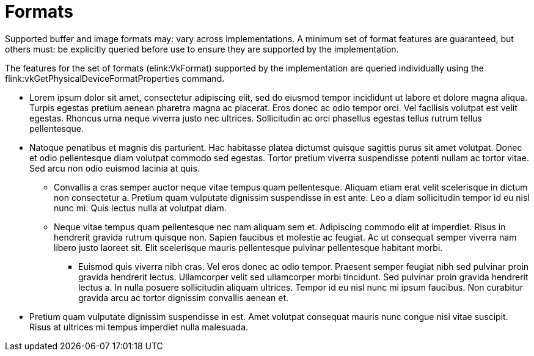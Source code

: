 // Copyright 2015-2025 The Khronos Group Inc.
//
// SPDX-License-Identifier: CC-BY-4.0

[[formats]]
= Formats

Supported buffer and image formats may: vary across implementations.
A minimum set of format features are guaranteed, but others must: be
explicitly queried before use to ensure they are supported by the
implementation.

The features for the set of formats (elink:VkFormat) supported by the
implementation are queried individually using the
flink:vkGetPhysicalDeviceFormatProperties command.

  * Lorem ipsum dolor sit amet, consectetur adipiscing elit, sed do eiusmod
    tempor incididunt ut labore et dolore magna aliqua.
    Turpis egestas pretium aenean pharetra magna ac placerat.
    Eros donec ac odio tempor orci.
    Vel facilisis volutpat est velit egestas.
    Rhoncus urna neque viverra justo nec ultrices.
    Sollicitudin ac orci phasellus egestas tellus rutrum tellus
    pellentesque.
  * Natoque penatibus et magnis dis parturient.
    Hac habitasse platea dictumst quisque sagittis purus sit amet volutpat.
    Donec et odio pellentesque diam volutpat commodo sed egestas.
    Tortor pretium viverra suspendisse potenti nullam ac tortor vitae.
    Sed arcu non odio euismod lacinia at quis.
  ** Convallis a cras semper auctor neque vitae tempus quam pellentesque.
     Aliquam etiam erat velit scelerisque in dictum non consectetur a.
     Pretium quam vulputate dignissim suspendisse in est ante.
     Leo a diam sollicitudin tempor id eu nisl nunc mi.
     Quis lectus nulla at volutpat diam.
  ** Neque vitae tempus quam pellentesque nec nam aliquam sem et.
     Adipiscing commodo elit at imperdiet.
     Risus in hendrerit gravida rutrum quisque non.
     Sapien faucibus et molestie ac feugiat.
     Ac ut consequat semper viverra nam libero justo laoreet sit.
     Elit scelerisque mauris pellentesque pulvinar pellentesque habitant
     morbi.
  *** Euismod quis viverra nibh cras.
      Vel eros donec ac odio tempor.
      Praesent semper feugiat nibh sed pulvinar proin gravida hendrerit
      lectus.
      Ullamcorper velit sed ullamcorper morbi tincidunt.
      Sed pulvinar proin gravida hendrerit lectus a.
      In nulla posuere sollicitudin aliquam ultrices.
      Tempor id eu nisl nunc mi ipsum faucibus.
      Non curabitur gravida arcu ac tortor dignissim convallis aenean et.
  * Pretium quam vulputate dignissim suspendisse in est.
    Amet volutpat consequat mauris nunc congue nisi vitae suscipit.
    Risus at ultrices mi tempus imperdiet nulla malesuada.
